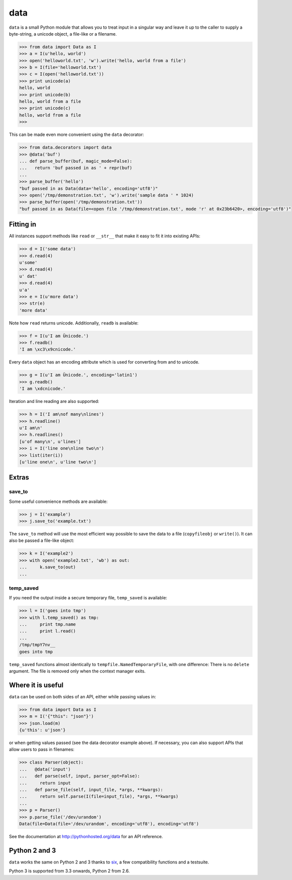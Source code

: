 data
====

``data`` is a small Python module that allows you to treat input in a singular
way and leave it up to the caller to supply a byte-string, a unicode object, a
file-like or a filename.

.. code-block:: python

    >>> from data import Data as I
    >>> a = I(u'hello, world')
    >>> open('helloworld.txt', 'w').write('hello, world from a file')
    >>> b = I(file='helloworld.txt')
    >>> c = I(open('helloworld.txt'))
    >>> print unicode(a)
    hello, world
    >>> print unicode(b)
    hello, world from a file
    >>> print unicode(c)
    hello, world from a file
    >>>

This can be made even more convenient using the ``data`` decorator:

.. code-block:: python

    >>> from data.decorators import data
    >>> @data('buf')
    ... def parse_buffer(buf, magic_mode=False):
    ...   return 'buf passed in as ' + repr(buf)
    ...
    >>> parse_buffer('hello')
    "buf passed in as Data(data='hello', encoding='utf8')"
    >>> open('/tmp/demonstration.txt', 'w').write('sample data ' * 1024)
    >>> parse_buffer(open('/tmp/demonstration.txt'))
    "buf passed in as Data(file=<open file '/tmp/demonstration.txt', mode 'r' at 0x23b6420>, encoding='utf8')"


Fitting in
----------

All instances support methods like ``read`` or ``__str__`` that make it easy to
fit it into existing APIs:

.. code-block:: python

    >>> d = I('some data')
    >>> d.read(4)
    u'some'
    >>> d.read(4)
    u' dat'
    >>> d.read(4)
    u'a'
    >>> e = I(u'more data')
    >>> str(e)
    'more data'

Note how ``read`` returns unicode. Additionally, ``readb`` is available:

.. code-block:: python

    >>> f = I(u'I am Ünicode.')
    >>> f.readb()
    'I am \xc3\x9cnicode.'

Every ``data`` object has an encoding attribute which is used for converting
from and to unicode.

.. code-block:: python

    >>> g = I(u'I am Ünicode.', encoding='latin1')
    >>> g.readb()
    'I am \xdcnicode.'

Iteration and line reading are also supported:

.. code-block:: python

    >>> h = I('I am\nof many\nlines')
    >>> h.readline()
    u'I am\n'
    >>> h.readlines()
    [u'of many\n', u'lines']
    >>> i = I('line one\nline two\n')
    >>> list(iter(i))
    [u'line one\n', u'line two\n']


Extras
------

save_to
~~~~~~~

Some useful convenience methods are available:

.. code-block:: python

    >>> j = I('example')
    >>> j.save_to('example.txt')

The ``save_to`` method will use the most efficient way possible to save the
data to a file (``copyfileobj`` or ``write()``). It can also be passed a
file-like object:

.. code-block:: python

    >>> k = I('example2')
    >>> with open('example2.txt', 'wb') as out:
    ...     k.save_to(out)
    ...


temp_saved
~~~~~~~~~~

If you need the output inside a secure temporary file, ``temp_saved`` is
available:

.. code-block:: python

    >>> l = I('goes into tmp')
    >>> with l.temp_saved() as tmp:
    ...     print tmp.name
    ...     print l.read()
    ...
    /tmp/tmpY7nv__
    goes into tmp

``temp_saved`` functions almost identically to ``tempfile.NamedTemporaryFile``,
with one difference: There is no ``delete`` argument. The file is removed only
when the context manager exits.


Where it is useful
------------------

``data`` can be used on both sides of an API, either while passing values in:

.. code-block:: python

    >>> from data import Data as I
    >>> m = I('{"this": "json"}')
    >>> json.load(m)
    {u'this': u'json'}

or when getting values passed (see the data decorator example above). If
necessary, you can also support APIs that allow users to pass in filenames:

.. code-block:: python

    >>> class Parser(object):
    ...   @data('input')
    ...   def parse(self, input, parser_opt=False):
    ...     return input
    ...   def parse_file(self, input_file, *args, **kwargs):
    ...     return self.parse(I(file=input_file), *args, **kwargs)
    ...
    >>> p = Parser()
    >>> p.parse_file('/dev/urandom')
    Data(file=Data(file='/dev/urandom', encoding='utf8'), encoding='utf8')


See the documentation at http://pythonhosted.org/data for an API reference.


Python 2 and 3
--------------

``data`` works the same on Python 2 and 3 thanks to `six
<https://pypi.python.org/pypi/six>`_, a few compatibility functions and a
testsuite.

Python 3 is supported from 3.3 onwards, Python 2 from 2.6.
